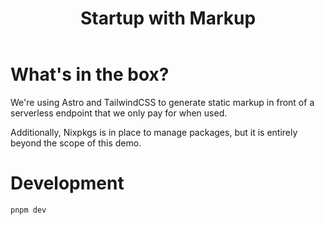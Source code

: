 #+title: Startup with Markup

* What's in the box?
We're using Astro and TailwindCSS to generate static markup in front of a
serverless endpoint that we only pay for when used.

Additionally, Nixpkgs is in place to manage packages, but it is entirely beyond
the scope of this demo.

* Development
#+begin_src sh
pnpm dev
#+end_src
